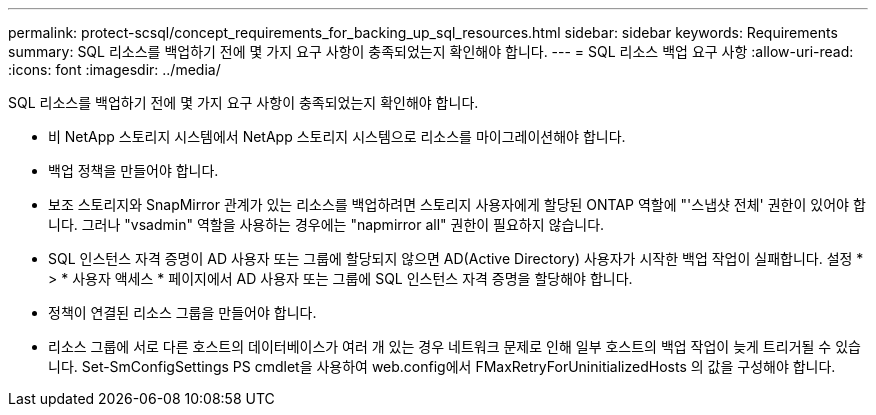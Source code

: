---
permalink: protect-scsql/concept_requirements_for_backing_up_sql_resources.html 
sidebar: sidebar 
keywords: Requirements 
summary: SQL 리소스를 백업하기 전에 몇 가지 요구 사항이 충족되었는지 확인해야 합니다. 
---
= SQL 리소스 백업 요구 사항
:allow-uri-read: 
:icons: font
:imagesdir: ../media/


[role="lead"]
SQL 리소스를 백업하기 전에 몇 가지 요구 사항이 충족되었는지 확인해야 합니다.

* 비 NetApp 스토리지 시스템에서 NetApp 스토리지 시스템으로 리소스를 마이그레이션해야 합니다.
* 백업 정책을 만들어야 합니다.
* 보조 스토리지와 SnapMirror 관계가 있는 리소스를 백업하려면 스토리지 사용자에게 할당된 ONTAP 역할에 "'스냅샷 전체' 권한이 있어야 합니다. 그러나 "vsadmin" 역할을 사용하는 경우에는 "napmirror all" 권한이 필요하지 않습니다.
* SQL 인스턴스 자격 증명이 AD 사용자 또는 그룹에 할당되지 않으면 AD(Active Directory) 사용자가 시작한 백업 작업이 실패합니다. 설정 * > * 사용자 액세스 * 페이지에서 AD 사용자 또는 그룹에 SQL 인스턴스 자격 증명을 할당해야 합니다.
* 정책이 연결된 리소스 그룹을 만들어야 합니다.
* 리소스 그룹에 서로 다른 호스트의 데이터베이스가 여러 개 있는 경우 네트워크 문제로 인해 일부 호스트의 백업 작업이 늦게 트리거될 수 있습니다. Set-SmConfigSettings PS cmdlet을 사용하여 web.config에서 FMaxRetryForUninitializedHosts 의 값을 구성해야 합니다.

